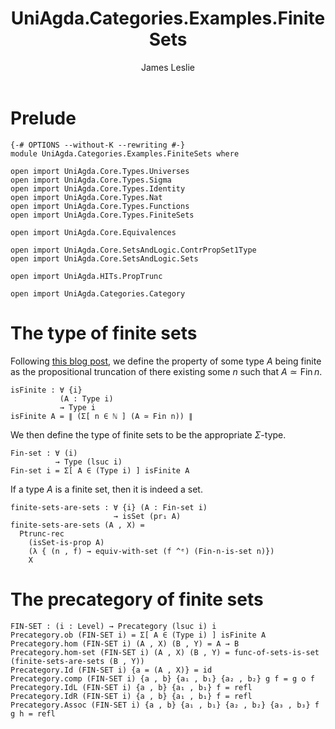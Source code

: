 #+title: UniAgda.Categories.Examples.FiniteSets
#+author: James Leslie
#+OPTIONS: tex:t
#+STARTUP: noindent hideblocks latexpreview
* Prelude
#+begin_src agda2
{-# OPTIONS --without-K --rewriting #-}
module UniAgda.Categories.Examples.FiniteSets where

open import UniAgda.Core.Types.Universes
open import UniAgda.Core.Types.Sigma
open import UniAgda.Core.Types.Identity
open import UniAgda.Core.Types.Nat
open import UniAgda.Core.Types.Functions
open import UniAgda.Core.Types.FiniteSets

open import UniAgda.Core.Equivalences

open import UniAgda.Core.SetsAndLogic.ContrPropSet1Type
open import UniAgda.Core.SetsAndLogic.Sets

open import UniAgda.HITs.PropTrunc

open import UniAgda.Categories.Category
#+end_src
* The type of finite sets
Following [[https://homotopytypetheory.org/2016/07/20/combinatorial-species-and-finite-sets-in-hott/][this blog post]], we define the property of some type \(A\) being finite as the propositional truncation of there existing some \(n\) such that \(A \simeq \operatorname{Fin} n\).
#+begin_src agda2
isFinite : ∀ {i}
           (A : Type i)
           → Type i
isFinite A = ∥ (Σ[ n ∈ ℕ ] (A ≃ Fin n)) ∥
#+end_src

We then define the type of finite sets to be the appropriate \(\Sigma\)-type.
#+begin_src agda2
Fin-set : ∀ (i)
          → Type (lsuc i)
Fin-set i = Σ[ A ∈ (Type i) ] isFinite A
#+end_src

If a type \(A\) is a finite set, then it is indeed a set.
#+begin_src agda2
finite-sets-are-sets : ∀ {i} (A : Fin-set i)
                       → isSet (pr₁ A)
finite-sets-are-sets (A , X) =
  Ptrunc-rec
    (isSet-is-prop A)
    (λ { (n , f) → equiv-with-set (f ^ᵉ) (Fin-n-is-set n)})
    X
#+end_src
* The precategory of finite sets
#+begin_src agda2
FIN-SET : (i : Level) → Precategory (lsuc i) i
Precategory.ob (FIN-SET i) = Σ[ A ∈ (Type i) ] isFinite A
Precategory.hom (FIN-SET i) (A , X) (B , Y) = A → B
Precategory.hom-set (FIN-SET i) (A , X) (B , Y) = func-of-sets-is-set (finite-sets-are-sets (B , Y)) 
Precategory.Id (FIN-SET i) {a = (A , X)} = id
Precategory.comp (FIN-SET i) {a , b} {a₁ , b₁} {a₂ , b₂} g f = g o f
Precategory.IdL (FIN-SET i) {a , b} {a₁ , b₁} f = refl
Precategory.IdR (FIN-SET i) {a , b} {a₁ , b₁} f = refl
Precategory.Assoc (FIN-SET i) {a , b} {a₁ , b₁} {a₂ , b₂} {a₃ , b₃} f g h = refl
#+end_src
